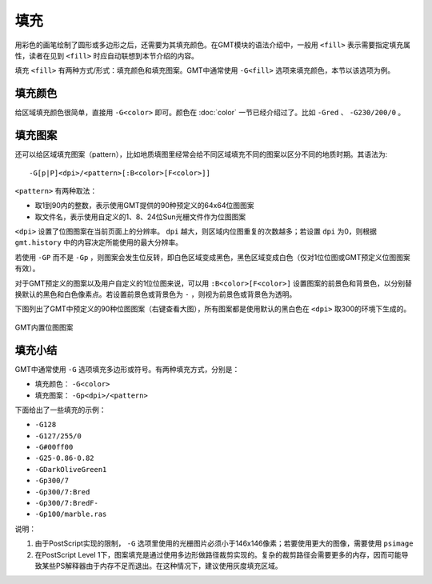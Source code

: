 .. index:: ! fill

填充
====

用彩色的画笔绘制了圆形或多边形之后，还需要为其填充颜色。在GMT模块的语法介绍中，一般用 ``<fill>`` 表示需要指定填充属性，读者在见到 ``<fill>`` 时应自动联想到本节介绍的内容。

填充 ``<fill>`` 有两种方式/形式：填充颜色和填充图案。GMT中通常使用 ``-G<fill>`` 选项来填充颜色，本节以该选项为例。

填充颜色
--------

给区域填充颜色很简单，直接用 ``-G<color>`` 即可。颜色在 :doc:`color` 一节已经介绍过了。比如 ``-Gred`` 、 ``-G230/200/0`` 。

填充图案
--------

还可以给区域填充图案（pattern），比如地质填图里经常会给不同区域填充不同的图案以区分不同的地质时期。其语法为::

    -G[p|P]<dpi>/<pattern>[:B<color>[F<color>]]

``<pattern>`` 有两种取法：

- 取1到90内的整数，表示使用GMT提供的90种预定义的64x64位图图案
- 取文件名，表示使用自定义的1、8、24位Sun光栅文件作为位图图案

``<dpi>`` 设置了位图图案在当前页面上的分辨率。 ``dpi`` 越大，则区域内位图重复的次数越多；若设置 ``dpi`` 为0，则根据 ``gmt.history`` 中的内容决定所能使用的最大分辨率。

若使用 ``-GP`` 而不是 ``-Gp`` ，则图案会发生位反转，即白色区域变成黑色，黑色区域变成白色（仅对1位位图或GMT预定义位图图案有效）。

对于GMT预定义的图案以及用户自定义的1位位图来说，可以用 ``:B<color>[F<color>]`` 设置图案的前景色和背景色，以分别替换默认的黑色和白色像素点。若设置前景色或背景色为 ``-`` ，则视为前景色或背景色为透明。

下图列出了GMT中预定义的90种位图图案（右键查看大图），所有图案都是使用默认的黑白色在 ``<dpi>`` 取300的环境下生成的。

.. _GMT_patterns:

.. figure:: /images/GMT_patterns.png
   :width: 600 px
   :align: center

   GMT内置位图图案

填充小结
--------

GMT中通常使用 ``-G`` 选项填充多边形或符号。有两种填充方式，分别是：

- 填充颜色： ``-G<color>``
- 填充图案： ``-Gp<dpi>/<pattern>``

下面给出了一些填充的示例：

- ``-G128``
- ``-G127/255/0``
- ``-G#00ff00``
- ``-G25-0.86-0.82``
- ``-GDarkOliveGreen1``
- ``-Gp300/7``
- ``-Gp300/7:Bred``
- ``-Gp300/7:BredF-``
- ``-Gp100/marble.ras``

说明：

#. 由于PostScript实现的限制， ``-G`` 选项里使用的光栅图片必须小于146x146像素；若要使用更大的图像，需要使用 ``psimage``
#. 在PostScript Level 1下，图案填充是通过使用多边形做路径裁剪实现的。复杂的裁剪路径会需要更多的内存，因而可能导致某些PS解释器由于内存不足而退出。在这种情况下，建议使用灰度填充区域。
